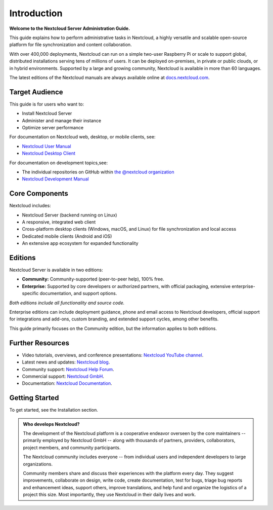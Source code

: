 ============
Introduction
============

**Welcome to the Nextcloud Server Administration Guide.**

This guide explains how to perform administrative tasks in Nextcloud, a highly versatile and scalable open-source platform for file synchronization and content collaboration. 

With over 400,000 deployments, Nextcloud can run on a simple two-user Raspberry Pi or scale to support global, distributed installations serving tens of millions of users. It can be deployed on-premises, in private or public clouds, or in hybrid environments. Supported by a large and growing community, Nextcloud is available in more than 60 languages.

The latest editions of the Nextcloud manuals are always available online at
`docs.nextcloud.com <https://docs.nextcloud.com/>`_.

Target Audience
---------------

This guide is for users who want to:

- Install Nextcloud Server
- Administer and manage their instance
- Optimize server performance

For documentation on Nextcloud web, desktop, or mobile clients, see:

- `Nextcloud User Manual`_
- `Nextcloud Desktop Client`_

.. _`Nextcloud User Manual`: https://docs.nextcloud.com/server/latest/user_manual/en/
.. _`Nextcloud Desktop Client`: https://docs.nextcloud.com/desktop/latest/

For documentation on development topics,see:

- The individual repositories on GitHub within `the @nextcloud organization <https://github.com/nextcloud/>`_
- `Nextcloud Development Manual <https://docs.nextcloud.com/server/latest/developer_manual/>`_

.. TODO ON RELEASE: Update version number above on release

Core Components
---------------

Nextcloud includes:

- Nextcloud Server (backend running on Linux)
- A responsive, integrated web client
- Cross-platform desktop clients (Windows, macOS, and Linux) for file synchronization and local access
- Dedicated mobile clients (Android and iOS)
- An extensive app ecosystem for expanded functionality

Editions
--------

Nextcloud Server is available in two editions:

- **Community:** Community-supported (peer-to-peer help), 100% free.
- **Enterprise:** Supported by core developers or authorized partners, with official packaging, extensive enterprise-specific documentation, and support options.

*Both editions include all functionality and source code.*

Enterprise editions can include deployment guidance, phone and email access to Nextcloud developers, official support for integrations and add-ons, custom branding, and extended support cycles, among other benefits.

This guide primarily focuses on the Community edition, but the information applies to both editions.

Further Resources
-----------------

- Video tutorials, overviews, and conference presentations: `Nextcloud YouTube channel <https://www.youtube.com/c/Nextcloud>`_.
- Latest news and updates: `Nextcloud blog <https://nextcloud.com/news/>`_.
- Community support: `Nextcloud Help Forum <https://help.nextcloud.com/>`_.
- Commercial support: `Nextcloud GmbH <https://nextcloud.com/>`_.
- Documentation: `Nextcloud Documentation <https://docs.nextcloud.com/>`_.

Getting Started
---------------

To get started, see the Installation section.

.. admonition:: Who develops Nextcloud?

  The development of the Nextcloud platform is a cooperative
  endeavor overseen by the core maintainers -- primarily
  employed by Nextcloud GmbH -- along with thousands of
  partners, providers, collaborators, project members, and 
  community participants.

  The Nextcloud community includes everyone -- from individual 
  users and independent developers to large organizations.

  Community members share and discuss their experiences with 
  the platform every day. They suggest improvements, 
  collaborate on design, write code, create documentation, 
  test for bugs, triage bug reports and enhancement ideas, 
  support others, improve translations, and help fund and 
  organize the logistics of a project this size. Most 
  importantly, they use Nextcloud in their daily lives and 
  work.
